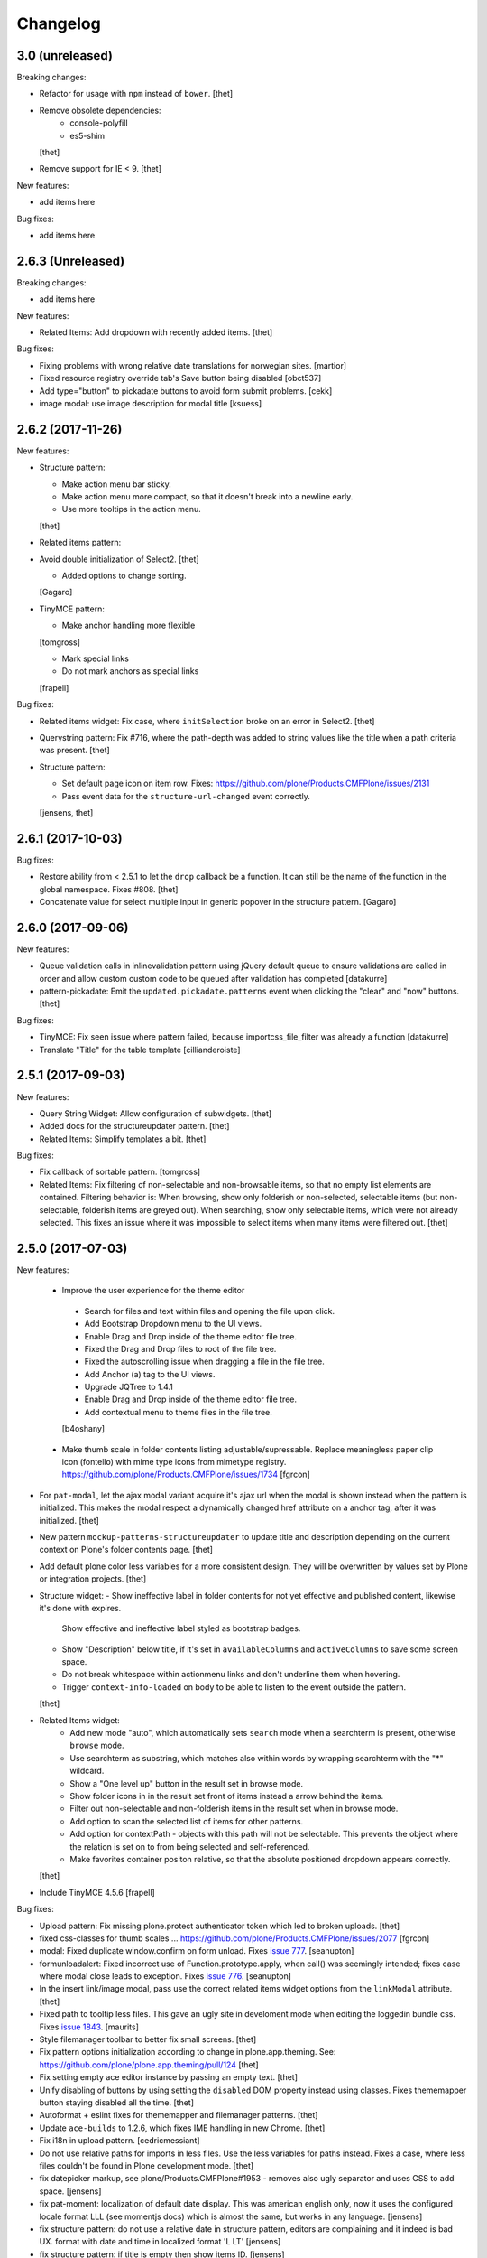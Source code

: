 Changelog
=========

3.0 (unreleased)
----------------

Breaking changes:

* Refactor for usage with ``npm`` instead of ``bower``.
  [thet]

* Remove obsolete dependencies:
    - console-polyfill
    - es5-shim
  [thet]

* Remove support for IE < 9.
  [thet]

New features:

* add items here

Bug fixes:

* add items here


2.6.3 (Unreleased)
------------------

Breaking changes:

* add items here

New features:

- Related Items: Add dropdown with recently added items.
  [thet]

Bug fixes:

- Fixing problems with wrong relative date translations for norwegian sites.
  [martior]

- Fixed resource registry override tab's Save button being disabled
  [obct537]

- Add type="button" to pickadate buttons to avoid form submit problems.
  [cekk]

- image modal: use image description for modal title
  [ksuess]


2.6.2 (2017-11-26)
------------------

New features:

- Structure pattern:

  - Make action menu bar sticky.
  - Make action menu more compact, so that it doesn't break into a newline early.
  - Use more tooltips in the action menu.
  [thet]

- Related items pattern:

- Avoid double initialization of Select2.
  [thet]

  - Added options to change sorting.
  [Gagaro]

- TinyMCE pattern:

  - Make anchor handling more flexible
  [tomgross]

  - Mark special links
  - Do not mark anchors as special links
  [frapell]

Bug fixes:

- Related items widget: Fix case, where ``initSelection`` broke on an error in Select2.
  [thet]

- Querystring pattern: Fix #716, where the path-depth was added to string values like the title when a path criteria was present.
  [thet]

- Structure pattern:

  - Set default page icon on item row. Fixes: https://github.com/plone/Products.CMFPlone/issues/2131
  - Pass event data for the ``structure-url-changed`` event correctly.

  [jensens, thet]


2.6.1 (2017-10-03)
------------------

Bug fixes:

- Restore ability from < 2.5.1 to let the ``drop`` callback be a function.
  It can still be the name of the function in the global namespace.
  Fixes #808.
  [thet]

- Concatenate value for select multiple input in generic popover in the structure pattern.
  [Gagaro]


2.6.0 (2017-09-06)
------------------

New features:

- Queue validation calls in inlinevalidation pattern using jQuery default queue
  to ensure validations are called in order and allow custom custom code to be
  queued after validation has completed
  [datakurre]

- pattern-pickadate: Emit the ``updated.pickadate.patterns`` event when clicking the "clear" and "now" buttons.
  [thet]

Bug fixes:

- TinyMCE: Fix seen issue where pattern failed, because importcss_file_filter
  was already a function
  [datakurre]

- Translate "Title" for the table template
  [cillianderoiste]


2.5.1 (2017-09-03)
------------------

New features:

- Query String Widget: Allow configuration of subwidgets.
  [thet]

- Added docs for the structureupdater pattern.
  [thet]

- Related Items: Simplify templates a bit.
  [thet]

Bug fixes:

- Fix callback of sortable pattern.
  [tomgross]

- Related Items: Fix filtering of non-selectable and non-browsable items, so that no empty list elements are contained.
  Filtering behavior is: When browsing, show only folderish or non-selected, selectable items (but non-selectable, folderish items are greyed out).
  When searching, show only selectable items, which were not already selected.
  This fixes an issue where it was impossible to select items when many items were filtered out.
  [thet]

2.5.0 (2017-07-03)
------------------

New features:

 - Improve the user experience for the theme editor
  - Search for files and text within files and opening the file upon click.
  - Add Bootstrap Dropdown menu to the UI views.
  - Enable Drag and Drop inside of the theme editor file tree.
  - Fixed the Drag and Drop files to root of the file tree.
  - Fixed the autoscrolling issue when dragging a file in the file tree.
  - Add Anchor (a) tag to the UI views.
  - Upgrade JQTree to 1.4.1
  - Enable Drag and Drop inside of the theme editor file tree.
  - Add contextual menu to theme files in the file tree.
  [b4oshany]

 - Make thumb scale in folder contents listing adjustable/supressable.
   Replace meaningless paper clip icon (fontello) with mime type icons from mimetype registry.
   https://github.com/plone/Products.CMFPlone/issues/1734
   [fgrcon]

- For ``pat-modal``, let the ajax modal variant acquire it's ajax url when the modal is shown instead when the pattern is initialized.
  This makes the modal respect a dynamically changed href attribute on a anchor tag, after it was initialized.
  [thet]

- New pattern ``mockup-patterns-structureupdater`` to update title and description depending on the current context on Plone's folder contents page.
  [thet]

- Add default plone color less variables for a more consistent design.
  They will be overwritten by values set by Plone or integration projects.
  [thet]

- Structure widget:
  - Show ineffective label in folder contents for not yet effective and published content, likewise it's done with expires.
    Show effective and ineffective label styled as bootstrap badges.
  - Show "Description" below title, if it's set in ``availableColumns`` and ``activeColumns`` to save some screen space.
  - Do not break whitespace within actionmenu links and don't underline them when hovering.
  - Trigger ``context-info-loaded`` on body to be able to listen to the event outside the pattern.
  [thet]

- Related Items widget:
    - Add new mode "auto", which automatically sets ``search`` mode when a searchterm is present, otherwise ``browse`` mode.
    - Use searchterm as substring, which matches also within words by wrapping searchterm with the "*" wildcard.
    - Show a "One level up" button in the result set in browse mode.
    - Show folder icons in in the result set front of items instead a arrow behind the items.
    - Filter out non-selectable and non-folderish items in the result set when in browse mode.
    - Add option to scan the selected list of items for other patterns.
    - Add option for contextPath - objects with this path will not be selectable. This prevents the object where the relation is set on to from being selected and self-referenced.
    - Make favorites container positon relative, so that the absolute positioned dropdown appears correctly.
  [thet]

- Include TinyMCE 4.5.6
  [frapell]

Bug fixes:

- Upload pattern: Fix missing plone.protect authenticator token which led to broken uploads.
  [thet]

- fixed css-classes for thumb scales ...
  https://github.com/plone/Products.CMFPlone/issues/2077
  [fgrcon]

- modal: Fixed duplicate window.confirm on form unload.
  Fixes `issue 777 <https://github.com/plone/mockup/issues/777>`_.
  [seanupton]

- formunloadalert: Fixed incorrect use of Function.prototype.apply,
  when call() was seemingly intended; fixes case where modal close leads to
  exception.  Fixes `issue 776 <https://github.com/plone/mockup/issues/776>`_.
  [seanupton]

- In the insert link/image modal, pass use the correct related items widget options from the ``linkModal`` attribute.
  [thet]

- Fixed path to tooltip less files.
  This gave an ugly site in develoment mode when editing the loggedin bundle css.
  Fixes `issue 1843 <https://github.com/plone/Products.CMFPlone/issues/1843>`_.
  [maurits]

- Style filemanager toolbar to better fix small screens.
  [thet]

- Fix pattern options initialization according to change in plone.app.theming.
  See: https://github.com/plone/plone.app.theming/pull/124
  [thet]

- Fix setting empty ace editor instance by passing an empty text.
  [thet]

- Unify disabling of buttons by using setting the ``disabled`` DOM property instead using classes.
  Fixes thememapper button staying disabled all the time.
  [thet]

- Autoformat + eslint fixes for thememapper and filemanager patterns.
  [thet]

- Update ``ace-builds`` to 1.2.6, which fixes IME handling in new Chrome.
  [thet]

- Fix i18n in upload pattern.
  [cedricmessiant]

- Do not use relative paths for imports in less files.
  Use the less variables for paths instead.
  Fixes a case, where less files couldn't be found in Plone development mode.
  [thet]

- fix datepicker markup, see plone/Products.CMFPlone#1953 - removes also ugly separator and uses CSS to add space.
  [jensens]

- fix pat-moment: localization of default date display.
  This was american english only, now it uses the configured locale format LLL (see momentjs docs) which is almost the same,
  but works in any language.
  [jensens]

- fix structure pattern: do not use a relative date in structure pattern, editors are complaining and it indeed is bad UX.
  format with date and time in localized format 'L LT'
  [jensens]

- fix structure pattern: if title is empty then show items ID.
  [jensens]

- fix localization of "Open folder" link title in related items pattern
  [datakurre]

- Fix issue where formunloadalert pattern raised initialization error for modals.
  [datakurre]

- Update jqtree to version 1.4.1
  [datakurre]


2.4.0 (2017-02-20)
------------------

Incompatibilities:

- The related items and structure patterns have changed quite a lot.
  Customizations might break due to these changes.
  See below.


New:

- PickADate pattern: Add a button to set the date or time to now and another to clear all inputs.
  Remove the clear buttons from the date and time picker itself, as they allowed incomplete input submission (e.g. date only when date and time were required).
  Also remove the now obsolete footer buttons as a whole from the date picker.
  Add options ``today`` and  ``clear`` to hide those buttons when set to ``false``.
  Use ``display: inline-block`` instead of problematic ``float:left``.
  Refs: PR #740, Fixes #732.
  [thet]

- PickADate pattern: Add option to automatically set the time when changing the date.
  It defaults to set the time to the current time.
  [thet]

- Change default sort option in livesearch pattern.
  [rodfersou]

- Show expired label in folder contents for expired attributes
  [vangheem]

- Related Items refactorings:

    - Make "search" and "browse" mode user-selectable via buttons.

    - Remove obsolete tree widget, use "browse" mode instead.

    - Let "search" mode search recursively.

    - Let "browse" mode start from current path.

    - Immediately open select2 results when clicking on "Browse" or "Search" or browsing somewhere.

    - Show only selectable items in "search" mode, if defined.

    - Show only selectable and folderish items in "browse" mode, if selctable items are defined.

    - Exclude already selected items in result list.

    - Default closeOnSelect to true.

    - Show "Open folder" arrow only when in "browse" mode.

    - Seperate templates from JavaScript into xml files.

    - Allow optional image and file upload (especially useful for image and file reference widgets).

    - Allow configuration of "favorites" to quickly switch the current path via a dropdown menu.

    - Adapt TinyMCE pattern to related item changes and remove now obsolete selection and result templates.

    - Calculate all paths relative to the ``rootPath``, so that breadcrumbs navigation and favorites do not show paths outside the rootPath.

    - For results and selected items with images, add a line break after the image.
  [thet]


- More Related items pattern:

    - Result button style allow for more room for scrollbar, and have subltle color change on hover to deliniate user-expected behavior of browsing vs. selecting item.

    - Related Items pattern: content icon cross-compatibility with Plone 5.x and 4.x (via plone.app.widgets 1.x); in Plone 5 getIcon returned from brain is a boolean, in Plone 4, it is a string -- use this to show content icons in Plone 5 as previous, but also show image scale in Plone 4, but only for images.  This is the most reasonable solution to avoid requesting many broken image scales (404) in Plone 4.

  [seanupton]


- Structure pattern refactorings:

    - Prevent popovers to be closed when clicking on non-visible elements which still use screen space (those with visibility: hidden or opacity: 0). That in addition to elements, which are not visible at all and do not use screen space (display: none). Prevents upload form in structure pattern to be closed when opening the file selection tool.

    - Use thumb scale for image preview in rename dialog and optimize the rename dialog layout.

    - Remove ``pat-relateditems`` path selection widget but make sure, the path can still be set via navigation within the structure pattern.

    - Add ``css`` action menu item option and always do a pattern scan on action menu items. This allows to set patterns on them, e.g. to open a modal or use tooltips.

    - Sort Available Columns dialog entries.

  [thet]


- Contentloader pattern: Remotely loaded HTML content is wrapped in a ``div`` element, to allow jQuery to find also the first element.
  jQuery starts to search at it's first child element.
  [thet]

- TinyMCE: Simplify definition of custom imageScales by passing a JSON string.
  [thet]

- Upload pattern: Add option ``allowPathSelection`` to disable the related items path selection.
  [thet]

- Upgrade TinyMCE to 4.4.3
  [ebrehault]

- Add select2 result class based on value of option so it can be styled
  [vangheem]

- Add to interpret TinyMCE ``importcss_selector_filter`` and ``filter`` value
  of each ``importcss_groups`` configuration value as RegExp value instead
  of plain string to make importcss-plugin more configurable through pattern
  [datakurre]

- Add ``defaultSortOn`` option in ``livesearch`` pattern.
  [Gagaro]

- Add an option to set the path operator in QueryHelp and relateditem pattern.
  [Gagaro]

- Add srcset attribute to image modal
  [didrix]

Fixes:

- Change ``bool`` function in mockup-utils to allow for truthy values and match on falsy values.
  [thet]

- Fix jquery.event.drag to work with HTML5 drag
  [vangheem]

- Move tooltip pattern definition after bootstrapTooltip function definition.
  This should fix `bootstrapTooltip is not a constructor errors`.
  [vangheem]

- Make ``pat-tooltip`` useable by it's own by including the necessary less files and reuse that one in other patterns.
  Allow configuration of ``placement`` parameter.
  [thet]

- Update outdated links in Learn.md
  [staeff]

- Use github fork of grunt-sed and remove unused task.
  [gforcada]

- Fixes issue when HTML escaping select2 values. Now removing HTML completely and leave the input unescaped.
  [petschki]

- Fix conflict between upload and relateditem browse button.
  [Gagaro]


2.3.0 (2016-08-19)
------------------

Incompatibilities:

- Remove support for node version < ``0.11`` and update travis dependencies.
  [thet]

- Needs RequireJS configuration for ``mockup-patterns-relateditems-url``.
  [thet]


New:

- Related items pattern: Result button style allow for more room for scrollbar, and have subltle color change on hover to deliniate user-expected behavior of browsing vs. selecting item.
  [seanupton]

 - Related items pattern: Related Items pattern: content icon cross-compatibility with Plone 5.x and 4.x (via plone.app.widgets 1.x); in Plone 5 getIcon returned from brain is a boolean, in Plone 4, it is a string -- use this to show content icons in Plone 5 as previous, but also show image scale in Plone 4, but only for images.  This is the most reasonable solution to avoid requesting many broken image scales (404) in Plone 4.
  [seanupton]

- Structure pattern refactorings:

    - Allow definition of action menu items not only as dropdowns but also as buttons.

    - Add ``openItem`` and ``editItem`` actions as buttons and remove the open icon from the title column.

    - Open ``openItem`` links according to ``typeToViewAction`` instead of default with the ``/view`` postfix.

    - Open ``editItem`` under ``/@@edit`` instead ``/edit``.

    - Remove JS event handlers for externally opening simple URLs and use the href attribute instead.

    - Add ``iconCSS`` option for action menus items to add icons.

    - Add ``modal`` option for action menus items to allow links open in a modal.

    - Add ``iconSize`` option to set the icon size if a item has an image.

    - Use icons for all actionmenu entries.

    - Use the tooltip pattern for all actionmenu buttons.

    - Use pat-moment also for ``start``, ``end`` and ``last_comment_date`` columns.

    - For columns with date fields, show an empty column if the date value is 'None'.

    - Remove the checkbox and the actionmenu from the breadcrumbs bar for the current active folder to simplify the structure pattern.
      The actionmenu contained redundant actions (cut, copy, paste) and selecting the current folder is possible one level up.

    - Don't show empty alerts with ``alert-warning`` CSS class.
      Show them transparent but in the same height as if they were not empty.
      Align HTML structue with bootstrap ones and use ``<strong>`` for alert labels.

    - Fix rearrange button

  [thet]

- Be able to set structure status from server with object of { text: '', label: '', type: 'warning'}
  so you can customize the status message from ajax handlers.
  [vangheem]

- Add body class for active popover.
  [vangheem]

- Add ``test-dev-ff`` as Makefile target and the related grunt/karma setup to run tests in Firefox.
  [thet]

- Update bower.json dependencies except backbone which tests would fail.
  Keep jQuery at ``1.11.3`` as long as this might be used in Plone 4.x together with plone.app.jquerytools, which uses the deprecated internal ``$.buildFragments`` method.
  [thet]

- Update package.json dependencies, except less which has incompatible changes since 2.0 (less.parse).
  [thet]

- Livesearch pattern: clear search term and hide results when Esc is pressed
  [datakurre]


Fixes:

- Upload pattern LESS: included omitted styles for progress bar
  in upload patttern by importing seletected styles from Bootstrap LESS.
  Fixes incorrect/omitted display of progress bar in plone.app.widgets 1.x.
  Built widgets.min.css is only 64 bytes larger, when gzipped.
  [seanupton]

- Updated the documentation in LEARN.md
  [janga1997]

- Fix issues where querystring widget was broke due to issues with
  checks for undefined
  [datakurre]

- Fix urls in modals not opening in new window
  [vangheem]

- Fix positioning of popovers in structure
  [vangheem]

- Escape input into select2 widget
  [vangheem]

- Fix issue where using filter when paging would not work in the structure pattern
  [vangheem]

- Fix structure to always default to page 1 of results when moving between breadcrumbs
  [vangheem]

- Fix possible grid markup in modal
  [petschki]

- Fix paste button not working
  [vangheem]

- Re-add missing ``mockup-patterns-autotoc`` and ``mockup-patterns-modal`` dependencies to TinyMCE link modal.
  [thet]

- Fix tests and mocks on real browsers for structure pattern test, which threw CSRF errors.
  [metatoaster]

- Moment pattern: Don't try to parse obvious invalid dates ("None", "").
  Avoids Moment.js deprecation warnings.
  [thet]


2.2.0 (2016-03-31)
------------------

New:

- set XML syntax coloring for .pt files in text editor
  [ebrehault]

- Structure now accept customization options for a number of things in
  the form of requirejs modules.  This currently includes the extended
  menuOptions definition, the menuGenerator per result item, the click
  handler the link for each individual item, and the collection module
  for interaction with the server side API for item generation.

  Where applicable, the default implementation are now named requirejs
  includes with those as the defaults to the relevant parameters.

  Incidentally, this also required a major cleanup/refactoring of how
  the ResultCollection class interacts with the pattern and its support
  classes.
  [metatoaster]

- Structure now supports IPublishTraverse style subpaths for push state.
  [metatoaster]

- Alternative parameter/syntax for specification of the pushState url to
  be inline with the usage of ``{path}`` token in URL templates.
  [metatoaster]

Fixes:

- Fix fakeserver ``relateditems-test.json`` response to return ISO dates for ``CreationDate``, ``ModificationDate`` and ``EffectiveDate``, as they really do in Plone.
  This resolves a moment deprecation warning in structure examples.
  [thet]

- JSHint fixes and jscs formatings for structure pattern.
  [thet]

- Cleanup RequireJS dependencies.
  [thet]

- Fix TinyMCE to work with Safari when using inline mode. This fixes bug where Safari
  would not work with mosaic
  [vangheem]

- ``.jscs.json`` format fixes for newer jscs versions.
  [thet]

- Fix ``Makefile`` to use ``mockup/build`` instead of ``build``.
  [thet]

- Fix structure so rendering does not fail when paste button is missing.
  [metatoaster]

- Fix structure so that different views can have its own saved visible
  column ordering settings.  Also loosen the coupling of the columns to
  the data to aid in view rendering.
  [metatoaster]

- Fix Build CSS button in thememapper with file system-based themes to display
  the generated CSS in the editor.
  [ebrehault]

2.1.3 (2016-02-27)
New:

- Upgrade TinyMCE to 4.3.4
  [vangheem]


Fixes:



2.1.3 (2016-03-10)
------------------

New:

- Fix resource registry not allowing to go into development mode when
  bundle is selected
  [vangheem]

- Add rootPath suppport to relatedItems, to support navigation roots.
  [alecm]

Fixes:

- fix query string preview using date queries
  [vangheem]

- fix saving values for query string
  [vangheem]

- be able to use multiple importcss_file_filter files
  [vangheem]

- Fix issue where if existing querystring path value is ".::1",
  after edit, the wrong value will be selected

- Calculate z-index for modals dynamically to always be on top
  [vangheem]

- Fix path widgets initialization in querystring pattern.
  [Gagaro]

- Fix XSS vulnerability issues in structure and relateditem pattern.
  [metatoaster]

- Fix `aria-hidden` attribute control problem on folder content panel
  [terapyon]

- Trim links in tinymce before inserting them in the source.
  [Gagaro]

- Ensure we have all content for tree query in relateditems
  [Gagaro]

- Fix default value for treeVocabularyUrl in relateditems.
  [Gagaro]

2.1.2 (2016-01-08)
------------------


Fixes:

- Changed how the querystring pattern displays path-based criteria to use
  related items widget and some pre-baked often-used queries
  [obct537]


2.1.1 (2015-12-17)
------------------

New:


- do not set overflow hidden on modal wrapper parent. This should already
  be taken care of with plone-modal-open class being applied to the body.
  This should fix issues with scrolling when this isn't properly cleared
  [vangheem]
- Changed how the querystring pattern displays options for path-based queries,
  to improve usability for less tech-savvy users.
  [obct537]

Fixes:

- Use ``selection.any`` in querystring pattern.
  Issue https://github.com/plone/Products.CMFPlone/issues/1040
  [maurits]

- Import TinyMCE ``Content.Objects.less`` from the lightgray skin in ``less``
  mode, not ``Content.less`` in ``inline`` mode.
  Fixes plone/Products.CMFPlone/#755 - visual aids not visible.
  ``Content.Objects.less`` also doesn't overwrite our fonts.
  [thet]

- Enforce a ``min-width`` for tables while editing and visual aids turned on.
  Fixes plone/Products.CMFPlone#920.
  [thet]

- Cleanup and rework: contenttype-icons and showing thumbnails
  for images/leadimages in listings ...
  https://github.com/plone/Products.CMFPlone/issues/1226
  [fgrcon]

- Fix flaky behavior of Resource Registries buttons
  https://github.com/plone/Products.CMFPlone/issues/1141
  [davilima6]

2.1.0 (2015-11-10)
------------------

New:
- Fixed issue causing the querystring pattern to query multiple times per change
  [obct537]

- Added the ``momentFormat`` option to the ``structure`` pattern.
  [Gagaro]

- Removed mockup-core as a dependency.
  [jcbrand, goibhniu]

**NOTE**:
    `mockup-patterns-base` has been deprecated.
    Individual patterns now need to be updated to use `pat-base` instead
    of `mockup-patterns-base` and also explicitly set `parser` to `'mockup'`
    in the `Base.extend` call.
    Refer to any of the core Mockup patterns for examples.

Fixes:

- Do not set overflow hidden on modal wrapper parent. This should already
  be taken care of with plone-modal-open class being applied to the body.
  This should fix issues with scrolling when this isn't properly cleared
  [vangheem]

- Use window.pushState instead of setting hash for autotoc pattern
  when tabs change.
  [vangheem]

- Set value for ``ReferenceWidget`` in querystring.
  [Gagaro]

- Correction of a mistake in css z-index related items widget.
  The content bar appeared behind the widget. [hersonrodrigues]

- Fix modal when leaving a modal in a modal.
  [Gagaro]


2.0.12 (2015-09-20)
-------------------

- Update manifest to include required files.
  [esteele]

2.0.11 (2015-09-20)
-------------------

- Update manifest to include required json files.
  [esteele]


2.0.10 (2015-09-20)
-------------------

- Fix buttons positions on resource registry (closes `886`).
  [rodfersou]

- Fix inline TinyMCE to work together with mosaic. The ``inline`` option must
  now be passed to the patterns option object instead to the patterns tiny
  options object.
  [thet]

- Pass more i18n labels to the PickADate pattern
  [ichim-david]


2.0.9 (2015-09-11)
------------------

- Use hash to keep autotoc position settings
  [vangheem]

- Fix inline TinyMCE to work together with ``pat-textareamimetypeselector``.
  [thet]

- Fix scrolling when closing a modal within a modal
  [ebrehault]


2.0.8 (2015-09-08)
------------------

- Fixed issue causing folders to be overwritten in the thememapper
  [obct537]

- Thememapper popups now close when the user clicks somewhere else
  [obct537]

- Add option to use tinyMCE inline on a contenteditable div. The pattern
  creates a contenteditable div from the textarea, copies the textarea's
  content to it and handles copying changed text back to the textarea on form
  submit.
  [thet]


2.0.7 (2015-09-07)
------------------

- Fix structure pattern sorting
  [vangheem]

- checkout tinymce language with ``-`` in addition to ``_``
  [vangheem]

2.0.6 (2015-08-23)
------------------

- Improvements to dynamic popover content handling
  [vangheem]

- Lessbuilder will now guess filenames based on manifest.cfg
  [obct537]

- Filemanager popovers will now close on file change
  [obct537]

- Added button to clear the sitewide theme cache to the thememapper interface
  [obct537]

- Querystring pattern: Create date widgets with existing data, if present.
  Also subscribe to the ``updated.pickadate.patterns`` to update values when
  date widgets change.
  [frapell]

- Pickadate pattern: Set the value using the .val() method
  [frapell]

- Pickadate pattern: Allow to choose format to be used when creating widget
  with existing data, and use that to format the returned value.
  [frapell]

- add action value to form when using disableAjaxFormSubmit option on modal
  [vangheem]

- Modal Pattern: If ``data-view-url`` attribute is available on the body, use
  it. Otherwise look for ``data-base-url`` and finally for a ``<base>`` tag.
  [ale-rt]

- filemanager will now re-open files to the same line/position as when it was closed
  [obct537]

- Fixed "less is not defined" error while in production mode
  [obct537]

- lessbuilder will now use relative urls
  [obct537]

- add "Save As" option in less builder
  [obct537]

- add Refresh button to filemanager
  [obct537]

- filemanager tree now remains open after add/delete/rename/upload
  [obct537]

- changed styling in thememapper/filemanager to be more consistent and user friendly
  [obct537]

- better interaction with insert uploaded image/link in tinymce
  [vangheem]

- add plone primary button styles for insert tinymce modals
  [vangheem]

- better interaction with insert uploaded image/link in tinymce
  [vangheem]

- add plone primary button styles for insert tinymce modals
  [vangheem]

- remove unused tablesorter pattern
  [vangheem]

- switch to tab where link/image data is loaded from on tinymce pattern
  [vangheem]

- detect valid url on tinymce external
  [vangheem]

- add Python syntax coloring in text editor
  [ebrehault]


2.0.5 (2015-07-18)
------------------

- add optional setTitle option to pat-moment, put timestamp in element title
  [braytonosg]

- fix pickadate default timezone to work even if the default isn't the
  last timezone in the list
  [braytonosg]

- remove add menu from structure as we will rely on toolbar add menu
  for this functionality
  [vangheem]

- give stronger warning with rearrange feature, specially on root
  [vangheem]

- show quick view for items in structure row
  [vangheem]

- upgrade mockup-core to 2.1.10
  [vangheem]

- fix inserting image right after you upload it in tinymce
  [vangheem]

- Accessibility fixes for structure:
    - label "cog"/actions
    - provide title attribute on buttons
    - add aria-hidden true/false attrs and role=tooltip for popovers
  [vangheem]

- remove accessibility pattern. see
    https://github.com/plone/Products.CMFPlone/issues/627
    https://github.com/plone/Products.CMFPlone/issues/348

- be able to specify not submit modal forms with ajax
  [vangheem]

- Fix 'Reserved Order' typo
  [frapell]

- add feature detection support to upload pattern usage. Upload pattern
  will not work without drag n' drop and file api.
  [vangheem]

- rename structure "breadcrumbs" class to "fc-breadcrumbs" to prevent name clashes

- fix select2 widget's use of allowNewItems so that we can restrict select2
  value to only what is in the vocabulary

- rename "columns" and "selected" structure popover classes to "attribute-columns"
  and "selected-items" to prevent the possibility of clashing with other css
  as they are common class names.

- Update structure pattern to have buttons be more generic and extensible
  [vangheem]

- Upgrade pickadate to 3.5.6
  [vangheem]

- Fix problem where wrong items would get selected when moving from
  page to page with structure pattern
  [vangheem]

- UI/UX improvements to related items folder tree select
  [vangheem]

- correctly set href and id for autotoc pattern
  [vangheem]

- fix title not being set on images in tinymce
  [vangheem]

- Improve the upload pattern so it shows useful messages in case of errors
  [frapell]

- When refreshing the upload path for the upload pattern in tinymce, clear its
  value first
  [frapell]

- use autotoc tab style for resource registry
  [vangheem]

- be able to add new file to resource registry overrides
  [vangheem]

- fix livesearch word wrapping issue
  [vangheem]

- capitalize "Save" buttons on resource registry
  [vangheem]

- Set pat-tooltip's html option to ``true`` by default, as it cannot be set by
  the options. Real fix has still to be done.
  [thet]

- Bugfix in pat-tooltip's HTML support.
  [thet]


2.0.4 (2015-05-31)
------------------

- upgrade to mockup-core 2.1.9
  [vangheem]

- add image modal type
  [vangheem]

- Allow to provide a sort_on and sort_order attributes for the QueryHelper
  [frapell]

- handle errors better with the modal pattern
  [vangheem]

- fix weird issue with selecting multiple links and images on a page
  while you are editing
  [vangheem]

- Update to jQuery 1.11.3, moment 2.10.3 and jquery.recurrenceinput.js v1.5.
  [thet]

- Cleanup: Use ``windows.alert`` and ``window.confirm`` instead globals. Remove
  bootstrap-tooltip from requirejs config, as we have our own. Define more
  export variables for Bootstrap plugins.
  [thet]

- fix rename structure popover. It was missing _t template param
  [vangheem]

- update loading icon to work without font icons and handle
  using with modals and backdrops better
  [vangheem]

- fix selecting a folder to upload to for upload pattern
  [vangheem]


2.0.3 (2015-05-13)
------------------

- modal should emit shown and hidden event after body class toggled
  [vangheem]

- cancel should also clear created bundle or resource
  [vangheem]

- fix some structure styling issues
  [vangheem]

- Update more framework dependencies.
  [thet]

- Update to jQuery 1.11.2.
  [thet]

- Change TinyMCE initLanguage's ajax calls to ``GET`` method, as Zope's
  ZPublisher doesn't know about ``HEAD`` requests. Explicitly set the request
  to be cached, so there shouldn't be a negative performance impact. Removes
  some Plone 404's.
  [thet]

- Update Bootstrap to 3.3.4, which includes the WOFF2 version of Glyphicons.
  Removes some 404s.
  [thet]

- TinyMCE and upload pattern: Re-add triggering of the ``uploadAllCompleted``
  event and pass the server's response and path uid to it. TinyMCE's link
  plugin is listening to it and uses the information to create a URL out of the
  uploaded files. Fixes #471.
  [thet]

- Update Dropzone.js to it's latest 4.0.1 version.
  [thet]

- hide some fields from plone-legacy bundle interface since that bundle
  is a special case
  [vangheem]

- consistent behavior in changing development mode settings for
  resource registries pattern
  [vangheem]

- Be able to provide default scale selection so users do not select
  original scale as often
  [vangheem]

- TinyMCE: bugfix, where a link had to be guessed because of missing data-
  attributes, use set instead of setRaw. Add tests.
  [frapell]

- Add recurrence pattern styles to widget bundle.
  [thet]

- lazy load translations so we can potential hold off detecting language until
  the DOM is loaded
  [vangheem]

- Change all index references from ``Type`` to ``portal_type``. E.g. the
  TinyMCE configuration option ``containsobjects`` expects portal_type values,
  not Type.
  [thet]


2.0.2 (2015-04-01)
------------------

- Upgrade patternslib and mockup-core to fix install issues
  [vangheem]

- Use i18n.currentLanguage to initialise TinyMCE lang option. Fallback to
  closest lang if the required one is missing in TinyMCE (for instance, if
  fr_be.js is missing, we try fr.js and if fr.js is missing, we try fr_Fr.js).
  [ebrehault, davisp1]

- Fix building of docs with ``make docs``.
  [thet]

- update related items tree widget integration to have a bit better
  user interaction. Automatically open folder nodes and implement double click
  [vangheem]

- fix rendering issue with tinymce link/image overlay and tree selector
  [vangheem]

2.0.1 (2015-03-25)
------------------

- be able to use tinymce plone plugins without image upload part
  [vangheem]

2.0.0 (2015-03-17)
------------------

- make sure mockup can be installable with bower again
  [vangheem]

- Bring back TinyMCE ``sed`` and ``copy`` from ``mockup`` into ``mockup-core``.
  If we create bundles from an external package based on patterns from mockup,
  we don't want to care about the sed and copy tasks too. Instead, those should
  be defined on the patterns itself, but thats for a future release.
  [thet]

- Add ``id`` and ``Title`` to the default available columns of the structure
  pattern.
  [thet]

- fix bootstrap css bleeding into global namespaces
  [vangheem]

- add recurrence pattern
  [vangheem]

- add livesearch pattern
  [vangheem]

- add history support for structure
  [vangheem]

- Patternslib merge: Use Patternslib's scanner and registry.  This allows us
  to: Use Patternslib patterns with Mockup/Plone and use Mockup patterns with
  Patternslib outside of Plone. For changes required to patterns, see:
  mockup/GETTING_STARTED.md . Refs: #460.
  [jcbrand]

- Add icons to relateditems pattern (see https://github.com/plone/mockup/issues/442)
  [petschki]


1.8.3 (2015-01-26)
------------------

New patterns:

- Add "markspeciallinks" pattern.
  [agitator, fulv]

- Add mimetype selector pattern for textareas.
  [thet]

- Add Cookie Trigger pattern. It shows a DOM element if browser cookies are
  disabled.
  [jcbrand]

- Add Inline Validation pattern for z3c.form, Archetypes and zope.formlib
  inline validation.
  [jcbrand]

- Add passwordstrength pattern based on the ``zxcvbn`` library. Ref: #433.
  [lentinj]


Fixes and enhancements:

- Test fixes.
  [vangheem]

- Various structure pattern fixes.
  [vangheem]

- Make relateditems fullwidth.
  [vangheem]

- Add npm and bower tasks to Makefile.
  [benniboy]

- TinyMCE pattern fix: Don't append scale to generated image url, if no scale
  is given.
  [frapell]

- In the resource registry bundle detail view, add the fields
  ``last_compilation``, ``jscompilation`` and ``csscompilation`` for display.
  This gives more insight about the state of each bundle.
  [thet]

- More jQuery 1.9 compatibility changes: Change ``attr`` to ``prop`` for
  setting / getting the state of ``multiple``, ``selected``, ``checked`` and
  ``disabled`` states.
  [thet]

- Relicensing from MIT to BSD. Refs #24
  [thet]

- Modal Pattern: If ``data-base-url`` attribute is available on the body, use
  it. Otherwise search for a ``<base>`` tag. Plone 5 dropped the usage of base
  tags.
  [ACatlla, thet]

- Fix less variable overrides on resourceregistry pattern when building
  CSS from less resources
  [datakurre]

- Depend on ``tinymce-builded`` 4.1.6, include TinyMCE copy and sed
  configuration in here and fix some sed tasks.
  Revert cd89d377e10a28b797fd3c9d48410ad6ad597486: "Remove bower dependency on
  ``tinymce-builded``, since the ``tinymce`` dependency already points to the
  official builded ``tinymce-dist`` reposotory." ``tinymce-dist`` doesn't
  include the language files, which are needed.
  [thet]

- Fix thememapper pattern.
  [ebrehault]

- Fix broken HTML tag on structure pattern's ``actionmenu.xml``.
  [datakurre]

- File label cannot be used as path.
  [ebrehault]

- Include ``docs.less`` from ``mockup-core``, which can better be reused. Use
  ``@{bowerPath}`` less variable where possible.
  [thet]

- Eventedit pattern: Use more specific CSS selectors, so that switching
  whole_day on and off doesn't hide the publication date's time component.
  Refs: https://github.com/plone/plone.app.event/pull/169
  [thet]

- Depend on newer `mockup-core` version.
  [thet]

- Fix tests to run within reorganized folder structure from 1.8.2.
  [thet]


1.8.2 (2014-11-01)
------------------

- Reorganize folders so that javascript is included in the cooked egg.
  [esteele]


1.8.1 (2014-11-01)
------------------

- Size for modals may be specified.
  [bloodbare]

- Include vagrant setup as an install option for Mockup.
  [frapell]


v1.8.0 (2014-10-26)
-------------------

- Bower updates, except pickadate and backbone.paginator.
  [thet]

- Cleanup: Remove unused ``*._develop.js`` bundles. Remove unused bundles
  ``toolbar`` and ``tiles``. Remove unused bower dependencies ``domready``,
  ``respond`` and ``html5shiv``. Move all NixOS plattform specific ``*.nix``
  config files to a ``.nix`` subdirectory. Fix index.html markup. Remove unused
  ``__init__.py``.
  [thet]

- Remove licensing and author information from source files. Fixes #421 Fixes
  #422.
  [thet]

- Package metadata changes including removal of deprecated version specifier
  from bower.json.
  [thet]

- Remove bower dependency on ``tinymce-builded``, since the ``tinymce``
  dependency already points to the official builded ``tinymce-dist``
  reposotory. Raise TinyMCE version to 4.1.6.
  [thet]

- Fix Makefile for node versions < and >= 0.11.x.
  [petschki, thet]

.. _`#886`: https://github.com/plone/Products.CMFPlone/issues/886
